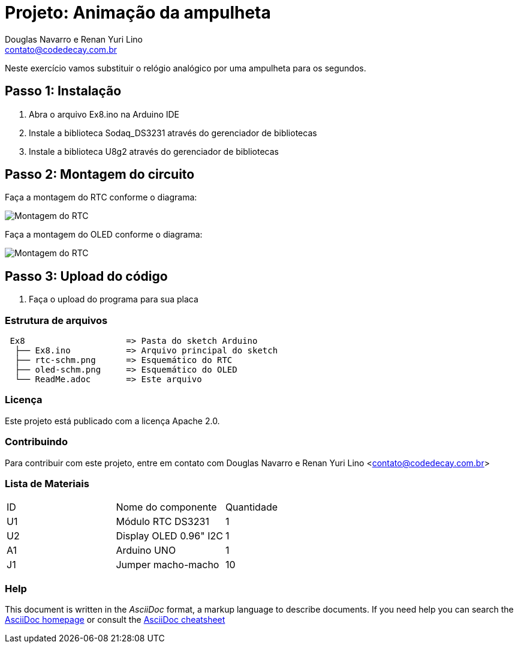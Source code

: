 :Project: Animação da ampulheta
:Author: Douglas Navarro e Renan Yuri Lino
:Email: contato@codedecay.com.br
:Date: 24/12/2016
:Revision: 2.1
:License: Apache 2.0

= Projeto: {Project}

Neste exercício vamos substituir o relógio analógico por uma ampulheta para os segundos.

== Passo 1: Instalação

1. Abra o arquivo Ex8.ino na Arduino IDE
2. Instale a biblioteca Sodaq_DS3231 através do gerenciador de bibliotecas
3. Instale a biblioteca U8g2 através do gerenciador de bibliotecas

== Passo 2: Montagem do circuito

Faça a montagem do RTC conforme o diagrama:

image::rtc-schm.png[Montagem do RTC]

Faça a montagem do OLED conforme o diagrama:

image::oled-schm.png[Montagem do RTC]

== Passo 3: Upload do código

1. Faça o upload do programa para sua placa

=== Estrutura de arquivos

....
 Ex8                    => Pasta do sketch Arduino
  ├── Ex8.ino           => Arquivo principal do sketch
  ├── rtc-schm.png      => Esquemático do RTC
  ├── oled-schm.png     => Esquemático do OLED
  └── ReadMe.adoc       => Este arquivo
....

=== Licença
Este projeto está publicado com a licença {License}.

=== Contribuindo
Para contribuir com este projeto, entre em contato com {Author} <{Email}>

=== Lista de Materiais

|===
| ID | Nome do componente       | Quantidade
| U1 | Módulo RTC DS3231        | 1
| U2 | Display OLED 0.96" I2C   | 1
| A1 | Arduino UNO              | 1
| J1 | Jumper macho-macho       | 10
|===


=== Help
This document is written in the _AsciiDoc_ format, a markup language to describe documents.
If you need help you can search the http://www.methods.co.nz/asciidoc[AsciiDoc homepage]
or consult the http://powerman.name/doc/asciidoc[AsciiDoc cheatsheet]
